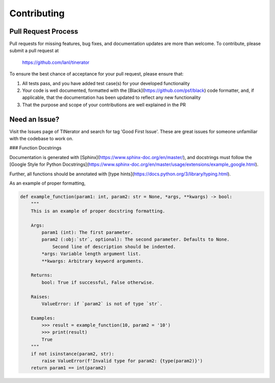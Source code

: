 .. _contributing:

Contributing
============

Pull Request Process
--------------------

Pull requests for missing features, bug fixes, and documentation updates are
more than welcome. To contribute, please submit a pull request at

    https://github.com/lanl/tinerator

To ensure the best chance of acceptance for your pull request, please ensure that:

1. All tests pass, and you have added test case(s) for your developed functionality
2. Your code is well documented, formatted with the [Black](https://github.com/psf/black) code formatter, and, if applicable, that the documentation has been updated to reflect any new functionality
3. That the purpose and scope of your contributions are well explained in the PR

Need an Issue?
--------------

Visit the Issues page of TINerator and search for tag 'Good First Issue'.
These are great issues for someone unfamiliar with the codebase to work on.

### Function Docstrings

Documentation is generated with [Sphinx](https://www.sphinx-doc.org/en/master/), and docstrings must follow the [Google Style for Python Docstrings](https://www.sphinx-doc.org/en/master/usage/extensions/example_google.html).

Further, all functions should be annotated with [type hints](https://docs.python.org/3/library/typing.html).

As an example of proper formatting,


.. code:: python

   def example_function(param1: int, param2: str = None, *args, **kwargs) -> bool:
       """
       This is an example of proper docstring formatting.

       Args:
           param1 (int): The first parameter.
           param2 (:obj:`str`, optional): The second parameter. Defaults to None.
               Second line of description should be indented.
           *args: Variable length argument list.
           **kwargs: Arbitrary keyword arguments.

       Returns:
           bool: True if successful, False otherwise.
   
       Raises:
           ValueError: if `param2` is not of type `str`.
   
       Examples:
           >>> result = example_function(10, param2 = '10')
           >>> print(result)
           True
       """
       if not isinstance(param2, str):
           raise ValueError(f'Invalid type for param2: {type(param2)}')
       return param1 == int(param2)

